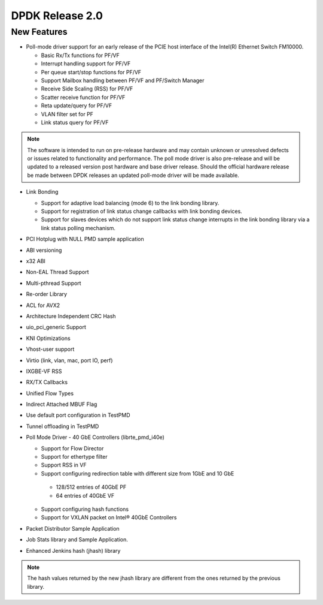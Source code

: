 ..  BSD LICENSE
    Copyright(c) 2010-2014 Intel Corporation. All rights reserved.
    All rights reserved.

    Redistribution and use in source and binary forms, with or without
    modification, are permitted provided that the following conditions
    are met:

    * Redistributions of source code must retain the above copyright
    notice, this list of conditions and the following disclaimer.
    * Redistributions in binary form must reproduce the above copyright
    notice, this list of conditions and the following disclaimer in
    the documentation and/or other materials provided with the
    distribution.
    * Neither the name of Intel Corporation nor the names of its
    contributors may be used to endorse or promote products derived
    from this software without specific prior written permission.

    THIS SOFTWARE IS PROVIDED BY THE COPYRIGHT HOLDERS AND CONTRIBUTORS
    "AS IS" AND ANY EXPRESS OR IMPLIED WARRANTIES, INCLUDING, BUT NOT
    LIMITED TO, THE IMPLIED WARRANTIES OF MERCHANTABILITY AND FITNESS FOR
    A PARTICULAR PURPOSE ARE DISCLAIMED. IN NO EVENT SHALL THE COPYRIGHT
    OWNER OR CONTRIBUTORS BE LIABLE FOR ANY DIRECT, INDIRECT, INCIDENTAL,
    SPECIAL, EXEMPLARY, OR CONSEQUENTIAL DAMAGES (INCLUDING, BUT NOT
    LIMITED TO, PROCUREMENT OF SUBSTITUTE GOODS OR SERVICES; LOSS OF USE,
    DATA, OR PROFITS; OR BUSINESS INTERRUPTION) HOWEVER CAUSED AND ON ANY
    THEORY OF LIABILITY, WHETHER IN CONTRACT, STRICT LIABILITY, OR TORT
    (INCLUDING NEGLIGENCE OR OTHERWISE) ARISING IN ANY WAY OUT OF THE USE
    OF THIS SOFTWARE, EVEN IF ADVISED OF THE POSSIBILITY OF SUCH DAMAGE.


DPDK Release 2.0
================


New Features
------------

*   Poll-mode driver support for an early release of the PCIE host interface of the Intel(R) Ethernet Switch FM10000.

    *   Basic Rx/Tx functions for PF/VF

    *   Interrupt handling support for PF/VF

    *   Per queue start/stop functions for PF/VF

    *   Support Mailbox handling between PF/VF and PF/Switch Manager

    *   Receive Side Scaling (RSS) for PF/VF

    *   Scatter receive function for PF/VF

    *   Reta update/query for PF/VF

    *   VLAN filter set for PF

    *   Link status query for PF/VF

.. note:: The software is intended to run on pre-release hardware and may contain unknown or unresolved defects or
          issues related to functionality and performance.
          The poll mode driver is also pre-release and will be updated to a released version post hardware and base driver release.
          Should the official hardware release be made between DPDK releases an updated poll-mode driver will be made available.

*   Link Bonding

    *   Support for adaptive load balancing (mode 6) to the link bonding library.

    *   Support for registration of link status change callbacks with link bonding devices.

    *   Support for slaves devices which do not support link status change interrupts in the link bonding library via a link status polling mechanism.

*   PCI Hotplug with NULL PMD sample application

*   ABI versioning

*   x32 ABI

*   Non-EAL Thread Support

*   Multi-pthread Support

*   Re-order Library

*   ACL for AVX2

*   Architecture Independent CRC Hash

*   uio_pci_generic Support

*   KNI Optimizations

*   Vhost-user support

*   Virtio (link, vlan, mac, port IO, perf)

*   IXGBE-VF RSS

*   RX/TX Callbacks

*   Unified Flow Types

*   Indirect Attached MBUF Flag

*   Use default port configuration in TestPMD

*   Tunnel offloading in TestPMD

*   Poll Mode Driver - 40 GbE Controllers (librte_pmd_i40e)

    *   Support for Flow Director

    *   Support for ethertype filter

    *   Support RSS in VF

    *   Support configuring redirection table with different size from 1GbE and 10 GbE

       -   128/512 entries of 40GbE PF

       -   64 entries of 40GbE VF

    *   Support configuring hash functions

    *   Support for VXLAN packet on Intel® 40GbE Controllers

*   Packet Distributor Sample Application

*   Job Stats library and Sample Application.

*   Enhanced Jenkins hash (jhash) library

.. note:: The hash values returned by the new jhash library are different
          from the ones returned by the previous library.
